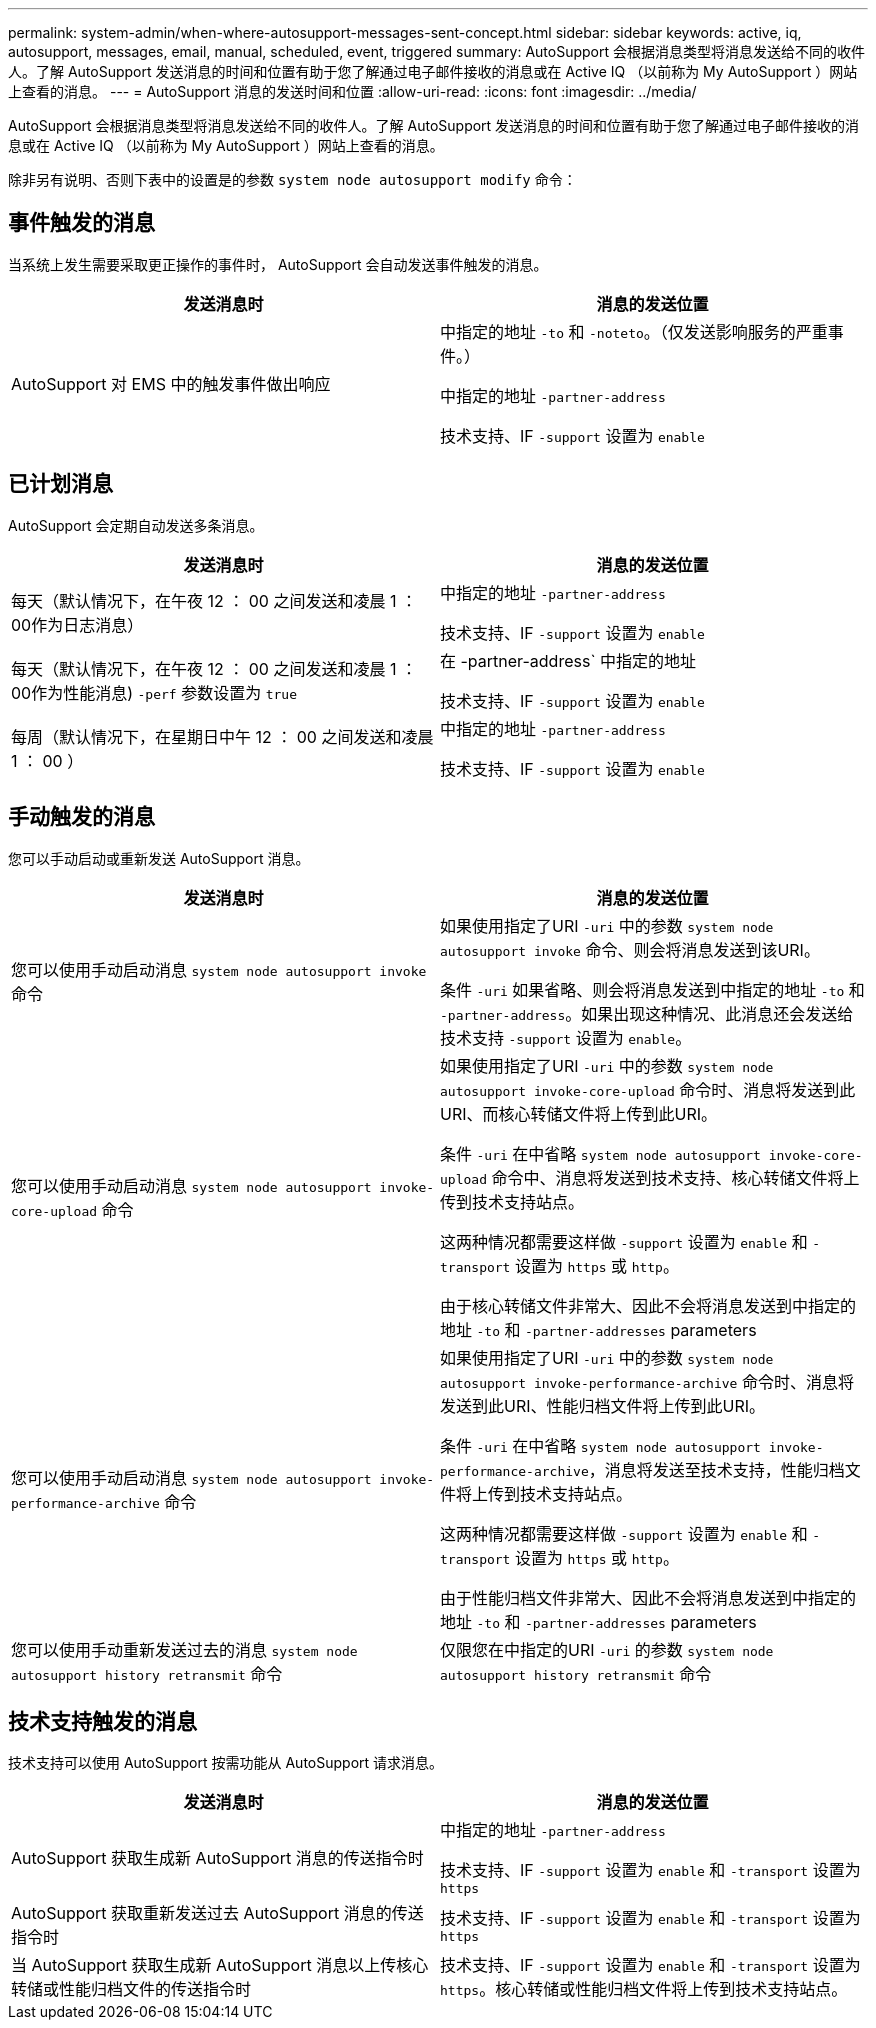 ---
permalink: system-admin/when-where-autosupport-messages-sent-concept.html 
sidebar: sidebar 
keywords: active, iq, autosupport, messages, email, manual, scheduled, event, triggered 
summary: AutoSupport 会根据消息类型将消息发送给不同的收件人。了解 AutoSupport 发送消息的时间和位置有助于您了解通过电子邮件接收的消息或在 Active IQ （以前称为 My AutoSupport ）网站上查看的消息。 
---
= AutoSupport 消息的发送时间和位置
:allow-uri-read: 
:icons: font
:imagesdir: ../media/


[role="lead"]
AutoSupport 会根据消息类型将消息发送给不同的收件人。了解 AutoSupport 发送消息的时间和位置有助于您了解通过电子邮件接收的消息或在 Active IQ （以前称为 My AutoSupport ）网站上查看的消息。

除非另有说明、否则下表中的设置是的参数 `system node autosupport modify` 命令：



== 事件触发的消息

当系统上发生需要采取更正操作的事件时， AutoSupport 会自动发送事件触发的消息。

|===
| 发送消息时 | 消息的发送位置 


 a| 
AutoSupport 对 EMS 中的触发事件做出响应
 a| 
中指定的地址 `-to` 和 `-noteto`。（仅发送影响服务的严重事件。）

中指定的地址 `-partner-address`

技术支持、IF `-support` 设置为 `enable`

|===


== 已计划消息

AutoSupport 会定期自动发送多条消息。

|===
| 发送消息时 | 消息的发送位置 


 a| 
每天（默认情况下，在午夜 12 ： 00 之间发送和凌晨 1 ： 00作为日志消息）
 a| 
中指定的地址 `-partner-address`

技术支持、IF `-support` 设置为 `enable`



 a| 
每天（默认情况下，在午夜 12 ： 00 之间发送和凌晨 1 ： 00作为性能消息) `-perf` 参数设置为 `true`
 a| 
在 -partner-address` 中指定的地址

技术支持、IF `-support` 设置为 `enable`



 a| 
每周（默认情况下，在星期日中午 12 ： 00 之间发送和凌晨 1 ： 00 ）
 a| 
中指定的地址 `-partner-address`

技术支持、IF `-support` 设置为 `enable`

|===


== 手动触发的消息

您可以手动启动或重新发送 AutoSupport 消息。

|===
| 发送消息时 | 消息的发送位置 


 a| 
您可以使用手动启动消息 `system node autosupport invoke` 命令
 a| 
如果使用指定了URI `-uri` 中的参数 `system node autosupport invoke` 命令、则会将消息发送到该URI。

条件 `-uri` 如果省略、则会将消息发送到中指定的地址 `-to` 和 `-partner-address`。如果出现这种情况、此消息还会发送给技术支持 `-support` 设置为 `enable`。



 a| 
您可以使用手动启动消息 `system node autosupport invoke-core-upload` 命令
 a| 
如果使用指定了URI `-uri` 中的参数 `system node autosupport invoke-core-upload` 命令时、消息将发送到此URI、而核心转储文件将上传到此URI。

条件 `-uri` 在中省略 `system node autosupport invoke-core-upload` 命令中、消息将发送到技术支持、核心转储文件将上传到技术支持站点。

这两种情况都需要这样做 `-support` 设置为 `enable` 和 `-transport` 设置为 `https` 或 `http`。

由于核心转储文件非常大、因此不会将消息发送到中指定的地址 `-to` 和 `-partner-addresses` parameters



 a| 
您可以使用手动启动消息 `system node autosupport invoke-performance-archive` 命令
 a| 
如果使用指定了URI `-uri` 中的参数 `system node autosupport invoke-performance-archive` 命令时、消息将发送到此URI、性能归档文件将上传到此URI。

条件 `-uri` 在中省略 `system node autosupport invoke-performance-archive`，消息将发送至技术支持，性能归档文件将上传到技术支持站点。

这两种情况都需要这样做 `-support` 设置为 `enable` 和 `-transport` 设置为 `https` 或 `http`。

由于性能归档文件非常大、因此不会将消息发送到中指定的地址 `-to` 和 `-partner-addresses` parameters



 a| 
您可以使用手动重新发送过去的消息 `system node autosupport history retransmit` 命令
 a| 
仅限您在中指定的URI `-uri` 的参数 `system node autosupport history retransmit` 命令

|===


== 技术支持触发的消息

技术支持可以使用 AutoSupport 按需功能从 AutoSupport 请求消息。

|===
| 发送消息时 | 消息的发送位置 


 a| 
AutoSupport 获取生成新 AutoSupport 消息的传送指令时
 a| 
中指定的地址 `-partner-address`

技术支持、IF `-support` 设置为 `enable` 和 `-transport` 设置为 `https`



 a| 
AutoSupport 获取重新发送过去 AutoSupport 消息的传送指令时
 a| 
技术支持、IF `-support` 设置为 `enable` 和 `-transport` 设置为 `https`



 a| 
当 AutoSupport 获取生成新 AutoSupport 消息以上传核心转储或性能归档文件的传送指令时
 a| 
技术支持、IF `-support` 设置为 `enable` 和 `-transport` 设置为 `https`。核心转储或性能归档文件将上传到技术支持站点。

|===